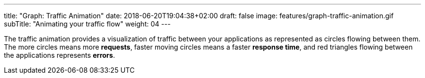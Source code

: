 ---
title: "Graph: Traffic Animation"
date: 2018-06-20T19:04:38+02:00
draft: false
image: features/graph-traffic-animation.gif
subTitle: "Animating your traffic flow"
weight: 04
---

The traffic animation provides a visualization of traffic between your applications as represented as circles flowing between them. The more circles means more **requests**, faster moving circles means a faster **response time**, and red triangles flowing between the applications represents **errors**. 
